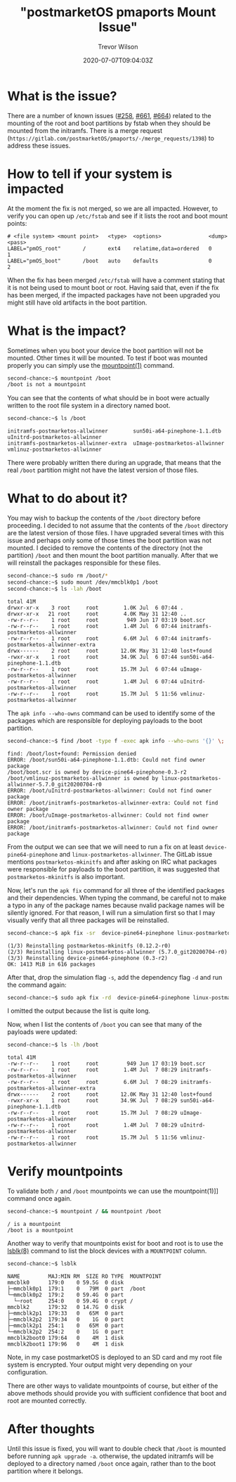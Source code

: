 #+author: Trevor Wilson
#+email: trevor.wilson@bloggerbust.ca
#+title: "postmarketOS pmaports Mount Issue"
#+date: 2020-07-07T09:04:03Z
#+HUGO_BASE_DIR: ../../
#+HUGO_SECTION: post
#+HUGO_DRAFT: false
#+HUGO_CATEGORIES: Mobile
#+HUGO_TAGS: pinephone postmarketOS issue
#+HUGO_AUTO_SET_LASTMOD: true
#+startup: showeverything
#+options: d:(not "notes")
#+options: toc:2

* What is the issue?
There are a number of known issues ([[https://gitlab.com/postmarketOS/pmaports/-/issues/258][#258]], [[https://gitlab.com/postmarketOS/pmaports/-/issues/661][#661]], [[https://gitlab.com/postmarketOS/pmaports/-/issues/664][#664]]) related to the mounting of the root and boot partitions by fstab when they should be mounted from the initramfs. There is a merge request (=https://gitlab.com/postmarketOS/pmaports/-/merge_requests/1398=) to address these issues.

* How to tell if your system is impacted
At the moment the fix is not merged, so we are all impacted. However, to verify you can open up =/etc/fstab= and see if it lists the root and boot mount points:
#+begin_example
# <file system> <mount point>   <type>  <options>               <dump>  <pass>
LABEL="pmOS_root"       /       ext4    relatime,data=ordered   0       1
LABEL="pmOS_boot"       /boot   auto    defaults                0       2
#+end_example

When the fix has been merged =/etc/fstab= will have a comment stating that it is not being used to mount boot or root. Having said that, even if the fix has been merged, if the impacted packages have not been upgraded you might still have old artifacts in the boot partition.

* What is the impact?
Sometimes when you boot your device the boot partition will not be mounted. Other times it will be mounted. To test if boot was mounted properly you can simply use the [[https://man7.org/linux/man-pages/man1/mountpoint.1.html][mountpoint(1)]] command.
#+begin_src sh
second-chance:~$ mountpoint /boot
/boot is not a mountpoint
#+end_src

You can see that the contents of what should be in boot were actually written to the root file system in a directory named boot.
#+begin_src sh
second-chance:~$ ls /boot
#+end_src

#+RESULTS:

#+begin_example
initramfs-postmarketos-allwinner        sun50i-a64-pinephone-1.1.dtb            uInitrd-postmarketos-allwinner
initramfs-postmarketos-allwinner-extra  uImage-postmarketos-allwinner           vmlinuz-postmarketos-allwinner
#+end_example

There were probably written there during an upgrade, that means that the real =/boot= partition might not have the latest version of those files.

* What to do about it?
You may wish to backup the contents of the =/boot= directory before proceeding. I decided to not assume that the contents of the =/boot= directory are the latest version of those files. I have upgraded several times with this issue and perhaps only some of those times the boot partition was not mounted. I decided to remove the contents of the directory (not the partition) =/boot= and then mount the boot partition manually. After that we will reinstall the packages responsible for these files.

#+begin_src sh
second-chance:~$ sudo rm /boot/*
second-chance:~$ sudo mount /dev/mmcblk0p1 /boot
second-chance:~$ ls -lah /boot
#+end_src

#+RESULTS:

#+begin_example
total 41M    
drwxr-xr-x    3 root     root        1.0K Jul  6 07:44 .
drwxr-xr-x   21 root     root        4.0K May 31 12:40 ..
-rw-r--r--    1 root     root         949 Jun 17 03:19 boot.scr
-rw-r--r--    1 root     root        1.4M Jul  6 07:44 initramfs-postmarketos-allwinner
-rw-r--r--    1 root     root        6.6M Jul  6 07:44 initramfs-postmarketos-allwinner-extra
drwx------    2 root     root       12.0K May 31 12:40 lost+found
-rwxr-xr-x    1 root     root       34.9K Jul  6 07:44 sun50i-a64-pinephone-1.1.dtb
-rw-r--r--    1 root     root       15.7M Jul  6 07:44 uImage-postmarketos-allwinner
-rw-r--r--    1 root     root        1.4M Jul  6 07:44 uInitrd-postmarketos-allwinner
-rw-r--r--    1 root     root       15.7M Jul  5 11:56 vmlinuz-postmarketos-allwinner
#+end_example

The ~apk info --who-owns~ command can be used to identify some of the packages which are responsible for deploying payloads to the boot partition.
#+begin_src sh
second-chance:~$ find /boot -type f -exec apk info --who-owns '{}' \;
#+end_src

#+RESULTS:

#+begin_example
find: /boot/lost+found: Permission denied
ERROR: /boot/sun50i-a64-pinephone-1.1.dtb: Could not find owner package
/boot/boot.scr is owned by device-pine64-pinephone-0.3-r2
/boot/vmlinuz-postmarketos-allwinner is owned by linux-postmarketos-allwinner-5.7.0_git20200704-r0
ERROR: /boot/uInitrd-postmarketos-allwinner: Could not find owner package
ERROR: /boot/initramfs-postmarketos-allwinner-extra: Could not find owner package
ERROR: /boot/uImage-postmarketos-allwinner: Could not find owner package
ERROR: /boot/initramfs-postmarketos-allwinner: Could not find owner package
#+end_example

From the output we can see that we will need to run a fix on at least =device-pine64-pinephone= and =linux-postmarketos-allwinner=. The GitLab issue mentions ~postmarketos-mkinitfs~ and after asking on IRC what packages were responsible for payloads to the boot partition, it was suggested that =postmarketos-mkinitfs= is also important.

Now, let's run the ~apk fix~ command for all three of the identified packages and their dependencies. When typing the command, be careful not to make a typo in any of the package names because nvalid package names will be silently ignored. For that reason, I will run a simulation first so that I may visually verify that all three packages will be reinstalled.

#+begin_src sh
second-chance:~$ apk fix -sr  device-pine64-pinephone linux-postmarketos-allwinner postmarketos-mkinitfs
#+end_src

#+RESULTS:

#+begin_example
(1/3) Reinstalling postmarketos-mkinitfs (0.12.2-r0)
(2/3) Reinstalling linux-postmarketos-allwinner (5.7.0_git20200704-r0)
(3/3) Reinstalling device-pine64-pinephone (0.3-r2)
OK: 1413 MiB in 616 packages
#+end_example

After that, drop the simulation flag ~-s~, add the dependency flag ~-d~ and run the command again:
#+begin_src sh
second-chance:~$ sudo apk fix -rd  device-pine64-pinephone linux-postmarketos-allwinner postmarketos-mkinitfs
#+end_src

I omitted the output because the list is quite long.

Now, when I list the contents of =/boot= you can see that many of the payloads were updated:

#+begin_src sh
second-chance:~$ ls -lh /boot
#+end_src

#+RESULTS:

#+begin_example
total 41M    
-rw-r--r--    1 root     root         949 Jun 17 03:19 boot.scr
-rw-r--r--    1 root     root        1.4M Jul  7 08:29 initramfs-postmarketos-allwinner
-rw-r--r--    1 root     root        6.6M Jul  7 08:29 initramfs-postmarketos-allwinner-extra
drwx------    2 root     root       12.0K May 31 12:40 lost+found
-rwxr-xr-x    1 root     root       34.9K Jul  7 08:29 sun50i-a64-pinephone-1.1.dtb
-rw-r--r--    1 root     root       15.7M Jul  7 08:29 uImage-postmarketos-allwinner
-rw-r--r--    1 root     root        1.4M Jul  7 08:29 uInitrd-postmarketos-allwinner
-rw-r--r--    1 root     root       15.7M Jul  5 11:56 vmlinuz-postmarketos-allwinner
#+end_example

* Verify mountpoints

To validate both =/= and =/boot= mountpoints we can use the mountpoint(1)]] command once again.

#+begin_src sh
second-chance:~$ mountpoint / && mountpoint /boot
#+end_src

#+RESULTS:

#+begin_example
/ is a mountpoint
/boot is a mountpoint
#+end_example

Another way to verify that mountpoints exist for boot and root is to use the [[https://linux.die.net/man/8/lsblk][lsblk(8)]] command to list the block devices with a =MOUNTPOINT= column.

#+begin_src sh
second-chance:~$ lsblk
#+end_src

#+RESULTS:

#+begin_example
NAME         MAJ:MIN RM  SIZE RO TYPE  MOUNTPOINT
mmcblk0      179:0    0 59.5G  0 disk  
├─mmcblk0p1  179:1    0   79M  0 part  /boot
└─mmcblk0p2  179:2    0 59.4G  0 part  
  └─root     254:0    0 59.4G  0 crypt /
mmcblk2      179:32   0 14.7G  0 disk  
├─mmcblk2p1  179:33   0   65M  0 part  
├─mmcblk2p2  179:34   0    1G  0 part  
├─mmcblk2p1  254:1    0   65M  0 part  
└─mmcblk2p2  254:2    0    1G  0 part  
mmcblk2boot0 179:64   0    4M  1 disk  
mmcblk2boot1 179:96   0    4M  1 disk
#+end_example

Note, in my case postmarketOS is deployed to an SD card and my root file system is encrypted. Your output might very depending on your configuration.

There are other ways to validate mountpoints of course, but either of the above methods should provide you with sufficient confidence that boot and root are mounted correctly.

* After thoughts
Until this issue is fixed, you will want to double check that =/boot= is mounted before running ~apk upgrade -a~. otherwise, the updated initramfs will be deployed to a directory named =/boot= once again, rather than to the boot partition where it belongs.
